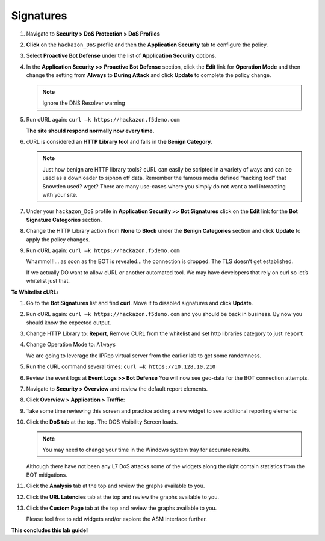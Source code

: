 Signatures
---------------

#. Navigate to **Security > DoS Protection > DoS Profiles**

   .. image:: /_static/class1/image84.png
     :width: 5.58056in
     :height: 2.81736in

#. **Click** on the ``hackazon_DoS`` profile and then the **Application Security** tab to configure the policy.

   .. image:: /_static/class1/image85.png
     :width: 6.49444in
     :height: 2.86042in

#. Select **Proactive Bot Defense** under the list of **Application Security** options.

#. In the **Application Security >> Proactive Bot Defense**
   section, click the **Edit** link for **Operation Mode** and
   then change the setting from **Always** to **During Attack** and
   click **Update** to complete the policy change.

   .. NOTE:: Ignore the DNS Resolver warning

   .. image:: /_static/class1/image86.png
     :width: 6.50000in
     :height: 3.09514in

#. Run cURL again: ``curl –k https://hackazon.f5demo.com``

   **The site should respond normally now every time.**

#. cURL is considered an **HTTP Library tool** and falls in **the Benign Category**.

   .. NOTE:: Just how benign are HTTP library tools? cURL can easily be
      scripted in a variety of ways and can be used as a downloader to siphon
      off data. Remember the famous media defined “hacking tool” that Snowden
      used? wget? There are many use-cases where you simply do not want a tool
      interacting with your site.

#. Under your ``hackazon_DoS`` profile in **Application Security >> Bot Signatures** click on the **Edit** link for the **Bot Signature Categories** section.

   .. image:: /_static/class1/image88.png
     :width: 6.50000in
     :height: 3.47708in

#. Change the HTTP Library action from **None** to **Block** under the **Benign Categories** section and click **Update** to apply the policy changes.

   .. image:: /_static/class1/image89.png
     :width: 6.50000in
     :height: 2.97847in

#. Run cURL again: ``curl –k https://hackazon.f5demo.com``

   .. image:: /_static/class1/image90.png
     :width: 6.50000in
     :height: 0.55833in

   Whammo!!!... as soon as the BOT is revealed... the connection is dropped. The TLS doesn’t get established.

   If we actually DO want to allow cURL or another automated tool. We may have developers that rely on curl so let’s whitelist just that.

**To Whitelist cURL:**

#. Go to the **Bot Signatures** list and find **curl**. Move it to disabled signatures and click **Update**.

   .. image:: /_static/class1/image91.png
     :width: 4.17587in
     :height: 2.28736in

#. Run cURL again: ``curl –k https://hackazon.f5demo.com`` and you should be back in business. By now you should know the expected output.

#. Change HTTP Library to: **Report**, Remove CURL from the whitelist and set http libraries category to just ``report``

   .. image:: /_static/class1/image92.png
     :width: 6.50000in
     :height: 4.03125in

#. Change Operation Mode to: ``Always``

   .. image:: /_static/class1/image93.png
     :width: 6.50000in
     :height: 3.50694in

   We are going to leverage the IPRep virtual server from the earlier lab to get some randomness.

#. Run the cURL command several times: ``curl –k https://10.128.10.210``

   .. image:: /_static/class1/image94.png
     :width: 6.50000in
     :height: 5.09583in

#. Review the event logs at **Event Logs >> Bot Defense** You will now see geo-data for the BOT connection attempts.

   .. image:: /_static/class1/image95.png
     :width: 6.50000in
     :height: 4.29306in

#. Navigate to **Security > Overview** and review the default report elements.

#. Click **Overview > Application > Traffic**:

   .. image:: /_static/class1/image96.png
     :width: 6.50000in
     :height: 3.08889in

#. Take some time reviewing this screen and practice adding a new widget to see additional reporting elements:

   .. image:: /_static/class1/image97.png
     :width: 6.50000in
     :height: 2.75833in

#. Click the **DoS tab** at the top. The DOS Visibility Screen loads.

   .. image:: /_static/class1/image98.png
     :width: 6.50000in
     :height: 1.72361in

   .. NOTE:: You may need to change your time in the Windows system tray for accurate results.

   Although there have not been any L7 DoS attacks some of the widgets along the right contain statistics from the BOT mitigations.

#. Click the **Analysis** tab at the top and review the graphs available to you.

   .. image:: /_static/class1/image99.png
     :width: 6.50000in
     :height: 3.64722in

#. Click the **URL Latencies** tab at the top and review the graphs available to you.

   .. image:: /_static/class1/image100.png
     :width: 6.50000in
     :height: 3.68750in

#. Click the **Custom Page** tab at the top and review the graphs available to you.

   Please feel free to add widgets and/or explore the ASM interface further.

**This concludes this lab guide!**
